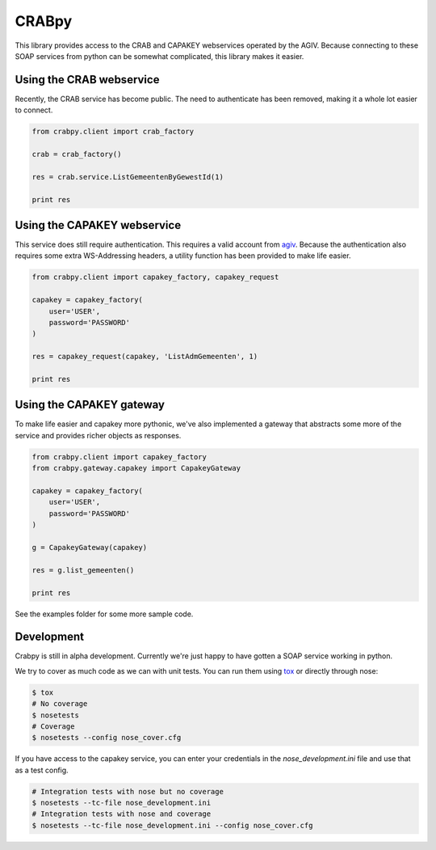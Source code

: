 CRABpy
======

This library provides access to the CRAB and CAPAKEY webservices operated by 
the AGIV. Because connecting to these SOAP services from python can be somewhat 
complicated, this library makes it easier.

.. image:: https://travis-ci.org/OnroerendErfgoed/crabpy.png?branch=master
        :target: https://travis-ci.org/OnroerendErfgoed/crabpy
.. image:: https://badge.fury.io/py/crabpy.png
        :target: http://badge.fury.io/py/crabpy
.. image:: https://coveralls.io/repos/OnroerendErfgoed/crabpy/badge.png?branch=master 
        :target: https://coveralls.io/r/OnroerendErfgoed/crabpy?branch=master 

Using the CRAB webservice
-------------------------

Recently, the CRAB service has become public. The need to authenticate has been
removed, making it a whole lot easier to connect.

.. code-block:: python

    from crabpy.client import crab_factory

    crab = crab_factory()

    res = crab.service.ListGemeentenByGewestId(1)

    print res

Using the CAPAKEY webservice
----------------------------

This service does still require authentication. This requires a valid account 
from agiv_. Because the authentication also requires some extra WS-Addressing 
headers, a utility function has been provided to make life easier.

.. code-block:: python

    from crabpy.client import capakey_factory, capakey_request

    capakey = capakey_factory(
        user='USER',
        password='PASSWORD'
    )

    res = capakey_request(capakey, 'ListAdmGemeenten', 1)

    print res

Using the CAPAKEY gateway
-------------------------

To make life easier and capakey more pythonic, we've also implemented a gateway
that abstracts some more of the service and provides richer objects as responses.

.. code-block:: python

    from crabpy.client import capakey_factory
    from crabpy.gateway.capakey import CapakeyGateway

    capakey = capakey_factory(
        user='USER',
        password='PASSWORD'
    )

    g = CapakeyGateway(capakey)

    res = g.list_gemeenten()

    print res

See the examples folder for some more sample code.

Development
-----------

Crabpy is still in alpha development. Currently we're just happy to have gotten
a SOAP service working in python.

We try to cover as much code as we can with unit tests. You can run them using
tox_ or directly through nose:

.. code-block:: bash

    $ tox
    # No coverage
    $ nosetests 
    # Coverage
    $ nosetests --config nose_cover.cfg

If you have access to the capakey service, you can enter your credentials in 
the `nose_development.ini` file and use that as a test config.

.. code-block:: bash

    # Integration tests with nose but no coverage
    $ nosetests --tc-file nose_development.ini
    # Integration tests with nose and coverage
    $ nosetests --tc-file nose_development.ini --config nose_cover.cfg

.. _agiv: http://www.agiv.be
.. _tox: http://tox.testrun.org
